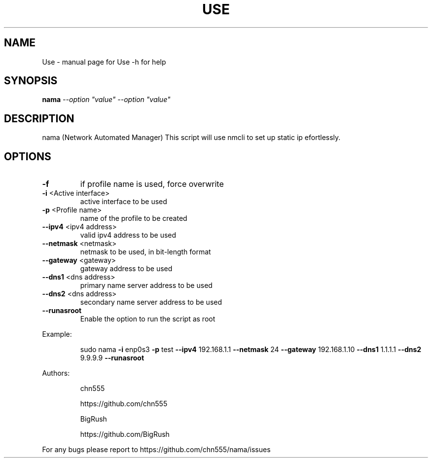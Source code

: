 .\" DO NOT MODIFY THIS FILE!  It was generated by help2man 1.47.6.
.TH USE "1" "July 2018" "Use -h for help" "User Commands"
.SH NAME
Use \- manual page for Use -h for help
.SH SYNOPSIS
.B nama
\fI\,--option "value" --option "value"\/\fR
.SH DESCRIPTION
nama (Network Automated Manager)
This script will use nmcli to set up static ip efortlessly.
.SH OPTIONS
.TP
\fB\-f\fR
if profile name is used, force overwrite
.TP
\fB\-i\fR <Active interface>
active interface to be used
.TP
\fB\-p\fR <Profile name>
name of the profile to be created
.TP
\fB\-\-ipv4\fR <ipv4 address>
valid ipv4 address to be used
.TP
\fB\-\-netmask\fR <netmask>
netmask to be used, in bit\-length format
.TP
\fB\-\-gateway\fR <gateway>
gateway address to be used
.TP
\fB\-\-dns1\fR <dns address>
primary name server address to be used
.TP
\fB\-\-dns2\fR <dns address>
secondary name server address to be used
.TP
\fB\-\-runasroot\fR
Enable the option to run the script as root
.PP
Example:
.IP
sudo nama \fB\-i\fR enp0s3 \fB\-p\fR test \fB\-\-ipv4\fR 192.168.1.1 \fB\-\-netmask\fR 24 \fB\-\-gateway\fR 192.168.1.10 \fB\-\-dns1\fR 1.1.1.1 \fB\-\-dns2\fR 9.9.9.9 \fB\-\-runasroot\fR
.PP
Authors:
.IP
chn555
.IP
https://github.com/chn555
.IP
BigRush
.IP
https://github.com/BigRush
.PP
For any bugs please report to https://github.com/chn555/nama/issues
